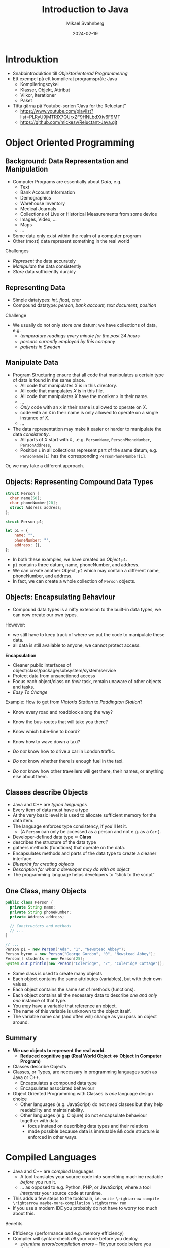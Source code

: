 #+Title: Introduction to Java
#+Author: Mikael Svahnberg
#+Email: Mikael.Svahnberg@bth.se
#+Date: 2024-02-19
#+EPRESENT_FRAME_LEVEL: 1
#+OPTIONS: email:t <:t todo:t f:t ':t H:2
#+STARTUP: beamer

#+LATEX_CLASS_OPTIONS: [10pt,t,a4paper]
#+BEAMER_THEME: BTH_msv

* Introduktion
- Snabbintroduktion till /Objektorienterad Programmering/
- Ett exempel på ett kompilerat programspråk: Java
  - Kompileringscykel
  - Klasser, Objekt, Attribut
  - Vilkor, Iterationer
  - Paket

- Titta gärna på Youtube-serien "Java for the Reluctant"
  - https://www.youtube.com/playlist?list=PLRyU9jMTRIX7QUrxZF9HNLbdXtiv6F9MT
  - https://github.com/mickesv/Reluctant-Java.git
* Object Oriented Programming
** Background: Data Representation and Manipulation
- Computer Programs are essentially about /Data/, e.g.
  - Text
  - Bank Account Information
  - Demographics
  - Warehouse Inventory
  - Medical Journals
  - Collections of Live or Historical Measurements from some device
  - Images, Video, \dots
  - Maps
  - \dots
- Some data only exist within the realm of a computer program
- Other (most) data represent something in the real world

Challenges
- /Represent/ the data accurately
- /Manipulate/ the data consistently
- /Store/ data sufficiently durably
** Representing Data
- Simple datatypes: /int, float, char/
- Compound datatype: /person, bank account, text document, position/

Challenge
- We usually do not only store /one/ datum; we have collections of data, e.g.
  - /temperature readings every minute for the past 24 hours/
  - /persons currently employed by this company/
  - /patients in Sweden/
** Manipulate Data
- Program Structuring ensure that all code that manipulates a certain type of data is found in the same place.
  - All code that manipulates /X/ is in this directory.
  - All code that manpulates /X/ is in this file.
  - All code that manipulates /X/ have the moniker ~X~ in their name.
  - \dots
  - /Only/ code with an ~X~ in their name is allowed to operate on /X/.
  - code with an ~X~ in their name is only allowed to operate on a single instance of /X/.
  - \dots 
- The data representation may make it easier or harder to manipulate the data /consistently/.
  - All parts of /X/ start with ~X~ , .e.g. ~PersonName~, ~PersonPhoneNumber~, ~PersonAddress~,
  - Position ~i~ in all collections represent part of the same datum, e.g. ~PersonName[1]~ has the corresponding ~PersonPhoneNumber[1]~.

Or, we may take a different approach.
** Objects: Representing Compound Data Types
#+begin_src c
  struct Person {
    char name[50];
    char phoneNumber[20];
    struct Address address;
  };

  struct Person p1;
#+end_src

#+begin_src javascript
  let p1 = {
      name: "",
      phoneNumber: "",
      address: {},
  };
#+end_src

- In both these examples, we have created an /Object/ ~p1~.
- ~p1~ contains three datum, name, phoneNumber, and address.
- We can create another Object, ~p2~ which may contain a different name, phoneNumber, and address.
- In fact, we can create a whole collection of ~Person~ objects.
** Objects: Encapsulating Behaviour
- Compound data types is a nifty extension to the built-in data types, we can now create our own types.

However:
- we still have to keep track of where we put the code to manipulate these data.
- all data is still available to anyone, we cannot protect access.

*Encapsulation*
- Cleaner public interfaces of object/class/package/subsystem/system/service
- Protect data from unsanctioned access
- Focus each object/class on /their/ task, remain unaware of other objects and tasks.
- /Easy To Change/

Example: How to get from /Victoria Station/ to /Paddington Station/? 
- Know every road and roadblock along the way?
- Know the bus-routes that will take you there?
- Know which tube-line to board?
- Know how to wave down a taxi?

- /Do not/ know how to drive a car in London traffic.
- /Do not/ know whether there is enough fuel in the taxi.
- /Do not/ know how other travellers will get there, their names, or anything else about them.
** Classes describe Objects
- Java and C++ are /typed languages/
- Every item of data must have a type
- At the very basic level it is used to allocate sufficient memory for the data item.
- The language enforces type consistency, if you'll let it.
  - (A ~Person~ can only be accessed as a person and not e.g. as a ~Car~ ).

- Developer-defined data type ≃ *Class*
- describes the structure of the data type
- gathers methods (functions) that operate on the data.
- Encapsulates methods and parts of the data type to create a cleaner interface.
- /Blueprint for creating objects/
- /Description for what a developer may do with an object/
- The programming language helps developers to "stick to the script"
** One Class, many Objects
#+begin_src java
  public class Person {
    private String name;
    private String phoneNumber;
    private Address address;

    // Constructors and methods
    // ...
  }

  // ...
  Person p1 = new Person("Ada", "1", "Newstead Abbey");
  Person byron = new Person("George Gordon", "0", "Newstead Abbey");
  Person[] students = new Person[25];
  System.out.println(new Person("Coleridge", "2", "Coleridge Cottage"));
#+end_src

- Same class is used to create many objects
- Each object contains the same attributes (variables), but with their own values.
- Each object contains the same set of methods (functions).
- Each object contains all the necessary data to describe /one and only one/ instance of that type.
- You /may/ have a variable that reference an object.
- The name of this variable is unknown to the object itself.
- The variable name can (and often will) change as you pass an object around.
** Summary
- *We use objects to represent the real world.*
  - *Reduced cognitive gap (Real World Object \Leftrightarrow Object in Computer Program)*
- Classes describe Objects
- Classes, or Types, are necessary in programming languages such as Java or C++.
  - Encapsulates a compound data type
  - Encapsulates associated behaviour

- Object Oriented Programming with Classes is /one/ language design choice
  - Other languages (e.g. JavaScript) do not /need/ classes but they help readability and maintainability.
  - Other languages (e.g. Clojure) do not encapsulate behaviour together with data
    - focus instead on describing data types and their relations
    - made possible because data is immutable && code structure is enforced in other ways.

* Compiled Languages
- Java and C++ are /compiled/ languages
  - A tool translates your source code into something machine readable /before/ you run it.
  - \dots as opposed to e.g. Python, PHP, or JavaScript, where a tool /interprets/ your source code at runtime.
- This adds a few steps to the toolchain, i.e. =write \rightarrow compile \rightarrow maybe-more-compilation \rightarrow run=
- If you use a modern IDE you probably do not have to worry too much about this.

Benefits
- Efficiency (performance /and/ e.g. memory efficiency)
- Compiler will syntax-check /all/ your code before you deploy
  - /s/runtime errors/compilation errors/ -- Fix your code before you deploy
  - Fosters a more stringent approach to programming
- Source code is not accessible to end-users
- Smaller size of shipped program
- Access to low-level APIs on your computer, e.g. Operating System, CPU, network, disk, memory, etc.

Challenges
- Compiled code /may/ be platform dependent (C++ is, Java isn't)
- More complex toolchain
- Difficult to edit a running program on the fly
- Some programming language constructs are difficult to achieve, e.g. homoiconicity.
  - (But not impossible; Clojure accomplishes this)
** Basic Steps
Java
1. Write Java Source Code
2. *Compile* to machine independent =bytecode=
3. *Interpret* =bytecode=

Optional: Package the bytecode files into a ~JAR~ file.

C/C++
1. Write Source Code
2. *Compile* to =runnable binary= or =relocatable machine code=
3. *Link* relocatable machine code to a =runnable binary=
4. *Run* the =runnable binary=
** Getting Started with Java
1. Make sure you have a JDK/JRE installed
2. Start a terminal
3. use ~javac~ to compile a ~.java~ file
   - ~javac Start.java~
4. use ~java~ to run a ~.class~ file
   - ~java Start~

Basic rules:
- Each class is defined in a file /with the same name as the class/
  - Class names are in principle case sensitive (lower/upper case letters)
  - In practice, some filesystems are not; this may create problems.
  - \Rightarrow Use proper and unique names, and make sure the file and class are spelled the same way.
- The "root" Class, where you want the program to start /must/ have a ~main()~ function:

#+begin_src java
  public class Start {

    public static void main(String [] args) {
    }

  }
#+end_src

- It is good practice to keep this function /very/ small; a simple printout and an object creation or two.
** Getting Started with C++
1. Make sure you have a C++ compiler installed.
2. Start a terminal
3. Use your compiler (e.g. ~g++~) to compile your ~.cc~ and ~.hh~ files.
   - ~g++ start.cc -o start~
4. Run the resulting program as usual:
   - ~./start~

Basic Rules:
- The compiler doesn't care, but:
  - keep /class declaration/ in a ~.hh~ - file
  - keep /class definition/ in a ~.cc~ file with the same name as the ~.hh~ file.
- /somewhere/ in the compiled program there must be a ~main()~ function.

#+begin_src c++
  int main() {
    // ...
    return 0;
  }
#+end_src

- It is good practice to keep this function /very/ small; a simple printout and an object creation or two.
- It is also good practice to keep this function in an easily recognisable file, e.g. ~main.cc~ or ~start.cc~ .
** Build Tools (multi-file project)
- ~javac~ will follow class dependencies 
  - /until/ it encounters a class that does not need to be compiled (source code unchanged).
- C++ compiler will just do one file at the time; need to link everything together afterwards.
- Can use wildcards ~javac *.java~ to re-build everything.

Build tools save time
- Your IDE can help you (e.g. a project in Visual Studio)
- Be a Good Friend (TM), create a ~makefile~.
  - https://makefiletutorial.com/

#+begin_src makefile
VARIABLE = value

target: dependency
  Command to build target
#+end_src

** Generic makefile for Java
#+begin_src makefile
SRC_DIR := src
OUT_DIR := out
DOC_DIR := doc
sources := $(wildcard $(SRC_DIR)/*.java)
classes := $(sources:$(SRC_DIR)/%.java=$(OUT_DIR)/%.class)

JC := javac
JCFLAGS := -d $(OUT_DIR)/ -cp $(SRC_DIR)/

.SUFFIXES: .java
.PHONY: all clean

all: $(classes) 

$(classes): $(OUT_DIR)/%.class: $(SRC_DIR)/%.java 
	$(JC) $(JCFLAGS) $<

doc: $(sources)
	javadoc -public -cp $(OUT_DIR)  $(sources) -d $(DOC_DIR)

clean:
	$(RM) -r $(OUT_DIR)/*

run: all
	java -cp $(OUT_DIR) JavaPonies
#+end_src
** Generic makefile for C++
#+begin_src makefile
CC = g++
CFLAGS = -g -Wall
INCLUDE = -I.
TARGET=myProgram
EXT = .cc
SRCS = $(wildcard *$(EXT))
OBJS = $(SRCS:$(EXT)=.o)


all: $(TARGET)

run: $(TARGET)
	./$(TARGET)

$(TARGET): $(OBJS)
	$(CC) -o $@ $^ $(CFLAGS) $(INCLUDE) $(LDFLAGS) $(LIBS)

%.o : %$(EXT)
	$(CC) -c $< -o $@ $(CFLAGS) $(INCLUDE)

clean:
	$(RM) $(OBJS) $(TARGET)
#+end_src

- This will get you started, but the build file will need to be extended.
- Note that changes to ~.hh~ files will not be considered with this. Options:
  - Explicitly define ~DEPS= file1.hh file2.hh~ (bad idea)
  - Make sure you touch the right ~.cc~ - file (better idea, but may miss places where the file is included)
  - Plan your classes and APIs beforehand to minimise changes (even better idea)
  - Advanced =makefile-fu= to fix this once and for all with ~g++ -M~ .
* Typade språk: Klasser och Objekt i Java
- All kod skrivs som en del av en klass
- (nästan) all kod körs som objekt.
- Varje objekt har en typ, varje /variabel/ har en typ
- Varje objekt måste uttryckligen skapas : ~new Pony()~
  - Gör plats i minnet för alla attribut som behövs för ett Pony-objekt
  - Kör =Konstruktorn= på objektet för att initiera det.
- Ett objekt kan "låtsas" vara av en annan typ
  - Om den implementerar ett eller flera ~interface~
  - Om den ärver från en basklass
* Datatyper

#+begin_src java
  byte smallNumber = 127;
  short largerNumber = 32767;
  int normalNumber = 100000; 
  float smallDecimal = 0.123456f;
  double largeDecimal = 0.12456789;

  boolean trueOrFalse = false;
  char singleCharacter = 'A';
  String someText = "Longer, but not too long Text";
#+end_src

- Alla variabler måste deklareras innan de kan användas.
- De inbyggda datatyperna har inga metoder, men fungerar med de inbyggda aritmetiska operationerna ( ~+-*/%=~ )
- Notera att ~String~ är en klass; så ~String someText~ skapar en referens till ett objekt.
- Java har också klasser som representerar de inbygda datatyperna som objekt
  - e.g. ~Integer.parseInt("123")~
* Referenser till Objekt
- /Objektreferens/ är en inbyggd datatyp i Java.
- I C/C++ pratar man mycket om =pekare= och har ofta hela kapitel om pekararitmetik
- I Java har man förenklat detta. Normalt är detta bra.

\sum Alla variabler som hänvisar till ett objekt är en /referens/
- Att kopiera en variabel ( ~a = b~ ) kopierar referensen /men inte objektet/

* Attribut, Parametrar, och Lokala Variabler
** Attribut
- Attribut definieras i klassen
- Attribut har ett värde för varje objekt.
- Exempel ~Car.myColour~ ; Varje objekt av typen ~Car~ har sitt eget värde:
  - ~c1.myColour == "red"~
  - ~c2.myColour == "yellow"~
- Attribut kan definieras med ett startvärde
- Attribut kan förändras av metoder
** Parametrar
- Parametrar definieras som en del av en metod
- Parametrar har ett nytt värde varje gång metoden anropas
  - Värdet anges av den anropande metoden.
  - e.g. ~theCar.calculateFuelConsumption(theCar.getCurrentDistance(), 40) // current distance in km, 40 litres~
- Värdet på en parameter kan ändras inuti en metod, men det förändrar inte värdet hos den som anropar
- Parametrar kan ses som /Lokala variabler/ där initial-värdet bestäms någon annanstans
- Parametrar /kan inte/ anges med ett default-värde (i Java).
** Lokala Variabler
- Lokala variabler kan deklareras var som helst inuti en metod.
- Lokala variabler kan bara användas /från den punkten och framåt/.
- Lokala variabler kan deklareras med ett startvärde.
- Lokala variabler kan ändras inuti en metod.
- Lokala variabler gäller bara inuti det block ~{}~ som de deklareras inom.
** Exempel
#+begin_src java
  public class Pony {
    private String name = "whoami?";      // "name" is an attribute

    public void setName(String theName) { // "theName" is a parameter
      int nameLength = theName.length;    // "nameLength" is a local variable

      if (0 < nameLength) {
        int internal;								      // "internal" is a local variable only available until the end of the if-block
        name = theName;
      }
      // "internal" is no longer accessible here
    }
  }  
#+end_src
* Lokala Variabler och Objekt
#+begin_src java
  public Pony createPony() {
    Pony thePony = new Pony("Twilight");
    thePony.setNewBehaviour();

    return thePony;  // Vad returneras här?
  }

  public Pony modifyPony(Pony thePony) {
    thePony.setSpeak("We'll do everything by the book.");
    thePony.updateSpeakTimer(2000);
    thePony.speak();

    return thePony; // Vad returneras här? Är returen ens nödvändig?
  }
#+end_src
* Metoder
- Objekt har /metoder/ (funktioner) som man kan anropa /på just det objektet/
- Ett litet mini-program som består av all data i det objektet och alla metoder i objektet.
- Metoder har =returvärde=, ett =namn=, och noll eller fler =parametrar=.
- Samma =namn= kan användas på fler metoder om de har olika =parametrar= (/polymorfism/)

Kompilatorn håller koll så att:
- Metoden du anropar finns för den objekt-typen
- Metoden finns med de parametrar du anger
- Försöker översätta parametrarna så att de passar
- Metoden returnerar ett värde av rätt typ
- Du sparar returvärdet i en variabel som får innehålla den typen.

* Statiska metoder
- En /statisk metod/ fungerar "på klassen" utan att man behöver ett objekt.
- En statisk metod kan bara läsa och skriva till statiska attribut.
- Vanligast är ~public static void main(String [] args)~
- Också vanligt är varianter av ~createInstance()~
- /Man bör undvika statiska metoder/ om man inte har goda skäl (som ovan).
  - Det är nästan alltid bättre att först skapa ett objekt.
  - Statiska metoder saknar möjlighet att spara undan tillstånd, de har inget objekt att arbeta med.
  - Lättare att läsa, att använda vanliga metoder på objekt är normalfallet.
  - Lättare att hantera när man inser att man inte längre kommer undan med bara statiska metoder.
* Arv och Interface
- Arv är viktigt i typade språk; det används för att kunna hantera ett objekt utifrån olika typer.
- Exempel:
  - En ~Bil~ är ett ~Motorfordon~ som är ett ~Fortskaffningsmedel~
  - Om jag har ett objekt av typen ~Bil~ så vet jag att det /också/ är ett ~Motorfordon~, med alla metoder och attribut som deklarerats i den klassen.
  - Min samling av ~Fortskaffningsmedel~ kan innehålla objekt av olika typer, t.ex. ~Bil~, ~Cykel~, och ~Häst~.
    - Jag kan använda alla metoder som deklarerats i klassen ~Fortskaffningsmedel~
    - Jag kan /inte/ använda metoder som deklareras "längre ner" i arvshierarkin.
    - Jag /vet faktiskt inte längre/ vilken faktisk typ något enskilt objekt i min samling har.

#+begin_src plantuml :file inheritance.png
Fortskaffningsmedel <|-- Motorfordon
Motorfordon <|-- Bil

Fortskaffningsmedel : +äntra()
Fortskaffningsmedel : +underhåll()
Fortskaffningsmedel : +styr()
Motorfordon : +byt_olja()
Motorfordon : +tanka()
Bil : +gasa()

Fortskaffningsmedel <|-- Cykel
Cykel : +trampa()

Fortskaffningsmedel <|-- Häst
Häst : +tömkör()
#+end_src

#+RESULTS:
[[file:inheritance.png]]

* Arv och Interface i Java
- Java har två typer av arv: ~extends~ och ~implements~
  - ~extends~ /utökar/ en existerande klass med nytt beteende (nya metoder) och nya attribut.
  - En klass får bara /utöka/ en annan klass i Java (Multipelt arv är inte tillåtet).
  - ~implements~ implementerar metoderna som /deklarerats i ett interface/.
  - En klass får implementera hur många interface som helst.

- Extends använder man när man vill återanvända en viss implementation.

- Implements använder man för att ge en klass möjligheten att agera utifrån en viss /roll/
- Rollen gör att andra objekt kan förvänta sig att vissa metoder finns i objektet
- Exempel:
  - Hos skatteverket kanske min ~Bil~ också behöver vara ~Beskattningsbar~
  - I Taxiföretaget behöver objekt av typen ~Bil~ också vara ~Skolbuss~ -objekt

#+begin_src plantuml :file ex-bil.png
class Fortskaffningsmedel {
 +äntra()
 +underhåll()
 +styr()
}

class Motorfordon {
 +tanka()
 +byt_olja()
}

Class Bil {
 +gasa()
}

interface Beskattningsbar {
+beräkna_skatt()
+debitera_skatt()
+byt_ägare()
}

interface Skolbuss {
+rengör()
+tuta_och_kör_med_glatt_humör()
}

Fortskaffningsmedel <|-- Motorfordon
Motorfordon <|-- Bil
Beskattningsbar <|-- Bil
Skolbuss <|-- Bil
#+end_src

#+RESULTS:
[[file:ex-bil.png]]
* Collections
- Examples
  - A /collection of Customers/
  - A /collection of Movie Shows/
  - A Cinema has /many Seats/
  - A Customer has /one or several Tickets/
- Shown in Class Diagrams:

#+begin_src plantuml :file CD-Collection.png
Customer - "*" Ticket
#+end_src

#+RESULTS:
[[file:CD-Collection.png]]
* Fixed or Flexible Size
- /Sometimes/ the collection has a fixed size
  - Or at least a fixed upper bound
- /Most of the time/, the size of a collection is not known at design time.

*Prefer Flexible Data Structures for collections*

Examples of collection data structures:
- Vector :: A flexble-size Array. Prefer ~java.util.ArrayList~
- Set :: Unordered collection where duplicates are not allowed.
- Bag :: Unordered collection where duplicates /are/ allowed.
- Queue :: first in, first out
- Stack :: Last in, first out
- Dictionary :: Tuples of the form =<key, value>= 
- Linked List :: Mostly an internal implementation detail these days
- Tree :: Can be quite useful for some problem types
- HashMap :: A hash-value for each element decides where it is stored, makes searching fast
* ArrayList
- Stores a collection of /objects/ 
- Is called a /generic class/ 
  - it can be instantiated with any type of objecs
  - uses the /diamond notation/ ~<classname>~
  - once instantiated, it can only store elements of the type ~<classname>~

#+begin_src java
  import java.util.ArrayList;

  ArrayList<String> myList = new ArrayList<>(); // Element Type is inferred from the variable.
  myList.add("Hello");
  myList.add(new String("World"));
  System.out.println(myList);

  // Built-in Datatypes do not work
  // ArrayList<int> myIntList = new ArrayList<int>();
  ArrayList<Integer> myIntList = new ArrayList<>();
  myIntList.add(Integer.valueOf(42));
  myIntList.add(12); // 12 can be "upgraded" to an instance of the Integer class
  System.out.println(myIntList);
  System.out.println(myIntList.get(0) instanceof Integer);
#+end_src

#+RESULTS:
: [Hello, World]
: [42, 12]
: true

* Index number in Collection
- Elements in an ArrayList range from =[0 \dots size()-1]= 
- When accessing an element, /check/ that the index is within this range.
- Adding or removing an element in the middle reorders every element after.
- Accessing elements by index /may/ be useful
  - Personally, I prefer not to if I can avoid it.

#+begin_src java
  if (0 <= ticketNumber   // We start at index 0
      && myTickets.size() > ticketNumber) { // size() is just outside of the collection.
    String details = myTickets.get(ticketNumber).toString();
    System.out.println(details);
  }
#+end_src
* Traversing a Collection: for-each
#+begin_src java
  Customer c = new Customer();
  c.addTicket(new Ticket("Spartacus", "19:00 tonight"));
  c.addTicket(new Ticket("Ben Hur", "15:00 this afternoon"));

  for (Ticket t : c.getTickets()) { // For each element t of the type Ticket in collection c.getTickets()
    System.out.println(t.toString());
  }
#+end_src

#+RESULTS:
: Ticket for Spartacus at 19:00 tonight
: Ticket for Ben Hur at 15:00 this afternoon
* Filtering a Collection
#+begin_src java
  Customer c = new Customer();
  c.addTicket(new Ticket("Spartacus", "19:00 tonight"));
  c.addTicket(new Ticket("Ben Hur", "15:00 this afternoon"));

  for (Ticket t : c.getTickets()) {
    if (t.getName().contains("tonight")) {
      System.out.println(t.toString());
    }
  }
#+end_src

- Filtering collections is /extremely/ useful
- In functional programming, it is usually the starting point of nearly /everything/:
  1. Given a collection
  2. Filter to remove everything not relevant
  3. Do something with the remaining elements
  4. (maybe) repeat steps 2 and 3
  5. Translate whatever remains to the format you want
  6. \dots
  7. Success!
- Many languages have built-in support for this.
- Later versions of Java support it with the =Streams= API (which we will not cover in this course).
* Other forms of Iteration: while
#+begin_src java
  int x = 5;

  while (0 <= x) {
    System.out.print(" " + x);
    x--; // If you forget this line, x will never update and the while loop will continue forever.
  }

  System.out.println();
  System.out.println("x = "+x);
#+end_src

#+RESULTS:
:  5 4 3 2 1 0
: x=-1

- Repeat while some condition tests to ~true~
- Can go on forever, if you are not careful
- Often used if you do not know when to end, e.g.
  - /while (user has not exited the menu)/
  - /while (there are more elements in the database)/
  - /while (there are more lines in this file)/
  - /while (I still have not found a movie that shows tonight)/
- Boolean expression can be arbitrarily complex:
  ~while (index < myTickets.size() && !found && !userAborted)~
* While without index
#+begin_src java
  int f0=0;
  int f1=1;
  int fn=f1 + f0; // Fibonacci Sequence

  while (fn < 100) {
    System.out.print(" " + fn);
    f0 = f1;
    f1 = fn;
    fn = f1 + f0;
  }
#+end_src

#+RESULTS:
:  1 2 3 5 8 13 21 34 55 89
* Arrays
#+begin_src java
  int[] someNumbers = new int[5];
  someNumbers[0] = 42;
  someNumbers[3] = 12;

  for(int num : someNumbers) {
    System.out.print(" " + num);
  }


  System.out.println();
  int [] otherNumbers = {23, 31, 57};
  System.out.println(otherNumbers.length); // Note -- length is an attribute and not a method
#+end_src

#+RESULTS:
:  42 0 0 12 0
: 3

- Arrays are built-in and can operate on any type.
- Arrays are /fixed size/, extending or shrinking has to be implemented by yourself
- Inserting and removing elements has to be implemented by yourself
- /May/ have better performance than e.g. ArrayList
* Deeper into Array Creation
#+begin_src java
  int [] someNumbers;
  someNumbers = new int[5];
#+end_src

#+begin_src ditaa :file OD-array1.png                                         
  +----------+             +---------------+
  |          |------------>|               | [0]
  +----------+             +---------------+
  SomeNumbers              |               | [1]
                           +---------------+
                           |               | [2]
                           +---------------+
                           |               | [3]
                           +---------------+
                           |               | [4]
                           +---------------+
#+end_src

#+RESULTS:
[[file:OD-array1.png]]

- ~int[] someNumbers~ creates a variable that holds a reference to an array
- ~new int[5]~ allocates /consecutive/ space for 5 integers.
* Array of Objects
- What happens if we allocate an array of e.g. Tickets?
- What is the output of:

#+begin_src java
  Ticket [] myTickets = new Ticket[5];

  for(Ticket t : myTickets) {
    System.out.println(t.toString());
  }
#+end_src
** Objects and Object References
#+begin_src ditaa :file OD-array2.png                                         
  +----------+             +---------------+            +---------------------+
  |          |------------>|               | [0] ------>| movieName, showTime |
  +----------+             +---------------+            +---------------------+      
  myTickets                |      null     | [1]                             
                           +---------------+                                 
                           |               | [2] ---------         +---------------------+
                           +---------------+              \------->| movieName, showTime |
                           |      null     | [3]                   +---------------------+
                           +---------------+                                 
                           |               | [4] ------      +---------------------+
                           +---------------+           \---->| movieName, showTime |
                                                             +---------------------+
#+end_src

#+RESULTS:
[[file:OD-array2.png]]
* Yet another iteration: for
#+begin_src java
  for (int i = 0; i < 10; i++) {
    System.out.print(" " + i);
  }

#+end_src

- ~for (/<initialisation>/ ; /<condition>/ ; /<increment>/) { /<statements>/ }~
- Difference to for-each is that we can use the iterator (e.g. ~i~ above) inside the loop
- Does not have to look like above, initialisation, condition, and increment can be quite different:

#+begin_src java
  for (Query q=new Query("Select * from Users") ; q.hasMoreElements(); q.nextElement() ) {
    System.out.println(q.currentElement());
  }

  for (Iterator<Ticket> it = myTickets.iterator() ; it.hasNext() ; /* empty increment */ ) {
    Ticket t = it.next();
    // ...
  }
#+end_src

-Compare to the while loop:

#+begin_verse
/<initialisation>/;
while (/<condition>/) {
  /<statements>/
  /<increment>/
}
#+end_verse

* Paket
- I Java strukturerar man sin applikation med hjälp av /Paket/:
  1. En katalog i filsystemet: ~src/model~
  2. En deklaration /överst/ i de .java-filer som ingår i paketet: ~package model;~
- Man kommer åt de paket som finns i ~$CLASSPATH~ 
- Måste deklarera att man vill använda en viss klass från ett annat paket: ~import package.name.Class;~
- Man kan vara lat och importera alla klasser i paketet: ~import msv.example.*~

* Sammanfattning
- Java är ett /kompilerat/ språk
  - Kompilatorn översätter från din skrivna kod till ett körbart program
  - Kompilatorn kontrollerar att allt är rätt och allt hänger samman
    - (Det finns såklart fortfarande fel som kan uppstå under körning)
- Java är ett typat språk: Alla variabler har en viss typ
  - Kompilatorn kontrollerar att du använder varje variabel på rätt sätt.
- Ett java-program är uppbygt som en samling /paket/, där varje paket innehåller olika klasser.

- (nästan) allt är objekt i Java, och varje objekt har en /klass/ som beskriver den.
- Man bygger sitt program genom att ha objekt som samarbetar för att lösa varje uppgift
  - objekten har referenser till andra objekt
  - objekten anropar metoder på andra objekt
- Vill man att ett objekt skall kunna låtsas vara flera typer så använder man sig av /arv/

- Olika sorters /Samlingar/ av objekt: Vector, Array, List, ArrayList, Tree, Bag, Dictionary, \dots
- Många program handlar om att hantera samlingar av objekt på olika vis eller att upprepa beteende
  - Iterera över samling: /for-each/
  - Upprepa beteende: /for/ eller /while/
* Nästa Föreläsning
- Användargränssnitt i Java
  - textbaserade gränssnitt
  - Grafiska gränssnitt med Java AWT/Swing
- Enkel filhantering i Java
* Övning: Mera Ponies
- Vi fortsätter med JavaPonies.
- MLP-fansen har beställt ett utökat gränssnitt där man kan få reda på mer data om varje Ponny.
- Vi skall dessutom se till att påbörja implementationen av /Interactions/, att en ponny byter beteende för att de är nära någon annan.

** MLP-Data
1. Skriv ett interface ~src/model/PonyStatistics.java~ enligt nedan.
2. Se till att ~model.Pony~ implementerar detta interface. Notera att
   - Några metoder redan finns, men kan behöva utökas
   - Några metoder kommer kanske anropas flera gånger; särskilt ~load()~ kommer behöva ta hänsyn till detta.
   - Nya klasser kan behöva skapas t.ex. för att innehålla en Interaction
   - Några av get-metoderna kan behöva iterera över en ~ArrayList<>~ av t.ex. ~Behaviours~ för att plocka fram deras namn och spara i en String-array.
   - Vi inte har något sätt att använda dessa metoder ännu. /Skriv gärna enhetstester i stället./

#+begin_src plantuml :file mlp-ponystats.png
interface PonyStatistics {
+void load()
+String getName()
+Path getDefaultImagePath()
+String[] getCategories()
+String[] getBehaviourGroups()
+String[] getBehaviourNames()
+String[] getEffectNames()
+String[] getSpeakLines()
+String[] getInteractionNames()
}
#+end_src

#+RESULTS:
[[file:mlp-ponystats.png]]
** Interactions
- För att en Ponny skall kunna interagera med en annan Ponny, så krävs det att de vet att de står i närheten av varandra.
- Detta kan inte en enskild Ponny veta. Vilka andra alternativ har vi?
  - ~view.PonyWindow~ vet var en viss Ponny är (genom att fråga den), men inte de andra.
  - ~view.MainWindow~ har, när den skapat ~PonyCard~ för varje ~Pony~, inte ens koll på vilka Ponnys som finns.
  - ~model.PonyContainer~ kan veta. Men då får den två ansvarsomsåden: Underhålla samlingen av Ponnys /och/ sköta interaktioner.

\sum 
1. Vi behöver skapa en ny klass ~model.InteractionManager~, som har en samling med ~InteractionEntity~
   - Metoden ~maybeStartInteraction()~ behöver anropas regelbundet
2. Vi behöver skapa ett interface ~model.InteractionEntity~ som ~Pony~ implementerar
   - Särskilt viktig är metoden ~maybeStartInteraction()~
3. Vi behöver skapa en klass ~model.PonyInteraction~ som representerar en specifik möjlig interaktion.
4. Klassen ~JavaPonies~ behöver "sätta igång" ett ~InteractionManager~ - objekt.
5. Klassen ~view.PonyWindow~ behöver samarbeta med ~model.Pony~ så att ~model.Pony~ vet om den är synlig eller inte.

#+begin_src plantuml :file mlp-ponyinteraction.png

class InteractionManager {
-List<InteractionEntity> myInteractionEntities
+void addEntity(InteractionEntity theEntity)
+void maybeStartInteraction()
-List<InteractionEntity> getVisibleEntities()
}


InteractionManager - "*" InteractionEntity

interface InteractionEntity {
+void load()
+boolean isVisible()
+String getName()
+int getX()
+int getY()
+void maybeStartInteraction(List<InteractionEntity> visibleEntities);
}

InteractionEntity <|-- Pony

Pony - "*" PonyInteraction

class PonyInteraction {
-String name
-float chance
-int proximityPixels
-String[] targetNames
-enum Targetactivation targetActivation
-String[] behaviourNames
-int cooloffDelay
+String getName()
+String getPossibleInteractionName(int xPosition, int yPosition, List<InteractionEntity> entitiesToCheck)
+int getCooloffDelay()
-String getRandomBehaviour()
}


#+end_src

#+RESULTS:
[[file:mlp-ponyinteraction.png]]

